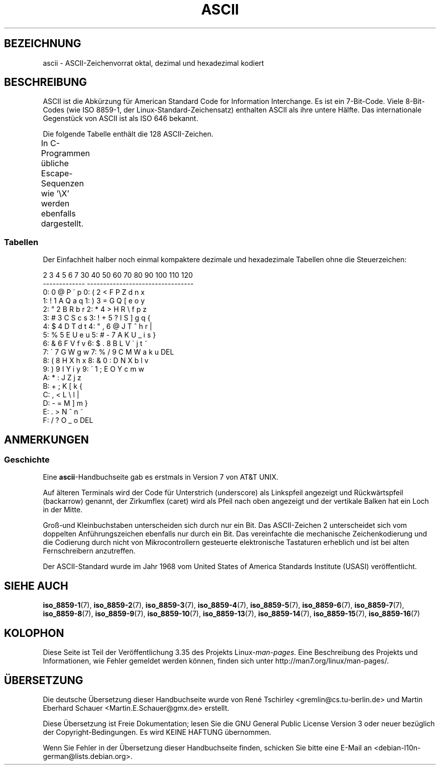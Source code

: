 .\" -*- coding: UTF-8 -*-
.\" t
.\" Copyright (c) 1993 Michael Haardt (michael@moria.de)
.\" Created Fri Apr  2 11:32:09 MET DST 1993
.\"
.\" This is free documentation; you can redistribute it and/or
.\" modify it under the terms of the GNU General Public License as
.\" published by the Free Software Foundation; either version 2 of
.\" the License, or (at your option) any later version.
.\"
.\" The GNU General Public License's references to "object code"
.\" and "executables" are to be interpreted as the output of any
.\" document formatting or typesetting system, including
.\" intermediate and printed output.
.\"
.\" This manual is distributed in the hope that it will be useful,
.\" but WITHOUT ANY WARRANTY; without even the implied warranty of
.\" MERCHANTABILITY or FITNESS FOR A PARTICULAR PURPOSE.  See the
.\" GNU General Public License for more details.
.\"
.\" You should have received a copy of the GNU General Public
.\" License along with this manual; if not, write to the Free
.\" Software Foundation, Inc., 59 Temple Place, Suite 330, Boston, MA 02111
.\" USA.
.\"
.\" Modified 1993-07-24 by Rik Faith (faith@cs.unc.edu)
.\" Modified 1994-05-15 by Daniel Quinlan (quinlan@yggdrasil.com)
.\" Modified 1994-11-22 by Daniel Quinlan (quinlan@yggdrasil.com)
.\" Modified 1995-07-11 by Daniel Quinlan (quinlan@yggdrasil.com)
.\" Modified 1996-12-18 by Michael Haardt and aeb
.\" Modified 1999-05-31 by Dimitri Papadopoulos (dpo@club-internet.fr)
.\" Modified 1999-08-08 by Michael Haardt (michael@moria.de)
.\" Modified 2004-04-01 by aeb
.\"
.\"*******************************************************************
.\"
.\" This file was generated with po4a. Translate the source file.
.\"
.\"*******************************************************************
.TH ASCII 7 "12. Februar 2009" Linux Linux\-Programmierhandbuch
.SH BEZEICHNUNG
ascii \- ASCII\-Zeichenvorrat oktal, dezimal und hexadezimal kodiert
.SH BESCHREIBUNG
ASCII ist die Abkürzung für American Standard Code for Information
Interchange. Es ist ein 7\-Bit\-Code. Viele 8\-Bit\-Codes (wie ISO 8859\-1, der
Linux\-Standard\-Zeichensatz) enthalten ASCII als ihre untere Hälfte. Das
internationale Gegenstück von ASCII ist als ISO 646 bekannt.
.LP
Die folgende Tabelle enthält die 128 ASCII\-Zeichen.
.LP
In C\-Programmen übliche Escape\-Sequenzen wie \f(CW'\eX'\fP werden ebenfalls
dargestellt.
.if  t \{\
.in 1i
.ft CW
\}
.TS
l l l l l l l l.
Okt	Dez	Hex	Zeichen	Okt	Dez	Hex	Zeichen
_
000	0	00	NUL \(aq\e0\(aq	100	64	40	@
001	1	01	SOH (start of heading)	101	65	41	A
002	2	02	STX (start of text)	102	66	42	B
003	3	03	ETX (end of text)	103	67	43	C
004	4	04	EOT (end of transmission)	104	68	44	D
005	5	05	ENQ (enquiry)	105	69	45	E
006	6	06	ACK (acknowledge)	106	70	46	F
007	7	07	BEL \(aq\ea\(aq (bell)	107	71	47	G
010	8	08	BS  \(aq\eb\(aq (backspace)	110	72	48	H
011	9	09	HT  \(aq\et\(aq (horizontal tab)	111	73	49	I
012	10	0A	LF  \(aq\en\(aq (new line)	112	74	4A	J
013	11	0B	VT  \(aq\ev\(aq (vertical tab)	113	75	4B	K
014	12	0C	FF  \(aq\ef\(aq (form feed)	114	76	4C	L
015	13	0D	CR  \(aq\er\(aq (carriage ret)	115	77	4D	M
016	14	0E	SO  (shift out)	116	78	4E	N
017	15	0F	SI  (shift in)	117	79	4F	O
020	16	10	DLE (data link escape)	120	80	50	P
021	17	11	DC1 (device control 1)	121	81	51	Q
022	18	12	DC2 (device control 2)	122	82	52	R
023	19	13	DC3 (device control 3)	123	83	53	S
024	20	14	DC4 (device control 4)	124	84	54	T
025	21	15	NAK (negative ack.)	125	85	55	U
026	22	16	SYN (synchronous idle)	126	86	56	V
027	23	17	ETB (end of trans. blk)	127	87	57	W
030	24	18	CAN (cancel)	130	88	58	X
031	25	19	EM  (end of medium)	131	89	59	Y
032	26	1A	SUB (substitute)	132	90	5A	Z
033	27	1B	ESC (escape)	133	91	5B	[
034	28	1C	FS  (file separator)	134	92	5C	\e  \(aq\e\e\(aq
035	29	1D	GS  (group separator)	135	93	5D	]
036	30	1E	RS  (record separator)	136	94	5E	^
037	31	1F	US  (unit separator)	137	95	5F	\&_
040	32	20	SPACE	140	96	60	\`
041	33	21	!	141	97	61	a
042	34	22	"	142	98	62	b
043	35	23	#	143	99	63	c
044	36	24	$	144	100	64	d
045	37	25	%	145	101	65	e
046	38	26	&	146	102	66	f
047	39	27	'	147	103	67	g
050	40	28	(	150	104	68	h
051	41	29	)	151	105	69	i
052	42	2A	*	152	106	6A	j
053	43	2B	+	153	107	6B	k
054	44	2C	,	154	108	6C	l
055	45	2D	\-	155	109	6D	m
056	46	2E	.	156	110	6E	n
057	47	2F	/	157	111	6F	o
060	48	30	0	160	112	70	p
061	49	31	1	161	113	71	q
062	50	32	2	162	114	72	r
063	51	33	3	163	115	73	s
064	52	34	4	164	116	74	t
065	53	35	5	165	117	75	u
066	54	36	6	166	118	76	v
067	55	37	7	167	119	77	w
070	56	38	8	170	120	78	x
071	57	39	9	171	121	79	y
072	58	3A	:	172	122	7A	z
073	59	3B	;	173	123	7B	{
074	60	3C	<	174	124	7C	|
075	61	3D	= 	175	125	7D	}
076	62	3E	>	176	126	7E	~
077	63	3F	?	177	127	7F	DEL
.TE
.if  t \{\
.in
.ft P
\}
.SS Tabellen
Der Einfachheit halber noch einmal kompaktere dezimale und hexadezimale
Tabellen ohne die Steuerzeichen:
.sp
.nf
.if  t \{\
.in 1i
.ft CW
\}
   2 3 4 5 6 7       30 40 50 60 70 80 90 100 110 120
 \-\-\-\-\-\-\-\-\-\-\-\-\-      \-\-\-\-\-\-\-\-\-\-\-\-\-\-\-\-\-\-\-\-\-\-\-\-\-\-\-\-\-\-\-\-\-
0:   0 @ P \` p     0:    (  2  <  F  P  Z  d   n   x
1: ! 1 A Q a q     1:    )  3  =  G  Q  [  e   o   y
2: " 2 B R b r     2:    *  4  >  H  R  \e  f   p   z
3: # 3 C S c s     3: !  +  5  ?  I  S  ]  g   q   {
4: $ 4 D T d t     4: "  ,  6  @  J  T  ^  h   r   |
5: % 5 E U e u     5: #  \-  7  A  K  U  _  i   s   }
6: & 6 F V f v     6: $  .  8  B  L  V  \`  j   t   ~
7: \' 7 G W g w     7: %  /  9  C  M  W  a  k   u  DEL
8: ( 8 H X h x     8: &  0  :  D  N  X  b  l   v
9: ) 9 I Y i y     9: \'  1  ;  E  O  Y  c  m   w
A: * : J Z j z
B: + ; K [ k {
C: , < L \e l |
D: \- = M ] m }
E: . > N ^ n ~
F: / ? O _ o DEL
.if  t \{\
.in
.ft P
\}
.fi
.SH ANMERKUNGEN
.SS Geschichte
Eine \fBascii\fP\-Handbuchseite gab es erstmals in Version 7 von AT&T UNIX.
.LP
Auf älteren Terminals wird der Code für Unterstrich (underscore) als
Linkspfeil angezeigt und Rückwärtspfeil (backarrow) genannt, der Zirkumflex
(caret) wird als Pfeil nach oben angezeigt und der vertikale Balken hat ein
Loch in der Mitte.
.LP
Groß\-und Kleinbuchstaben unterscheiden sich durch nur ein Bit. Das
ASCII\-Zeichen 2 unterscheidet sich vom doppelten Anführungszeichen ebenfalls
nur durch ein Bit. Das vereinfachte die mechanische Zeichenkodierung und die
Codierung durch nicht von Mikrocontrollern gesteuerte elektronische
Tastaturen erheblich und ist bei alten Fernschreibern anzutreffen.
.LP
.\"
.\" ASA was the American Standards Association and X3 was an ASA sectional
.\" committee on computers and data processing.  Its name changed to
.\" American National Standards Committee X3 (ANSC-X3) and now it is known
.\" as Accredited Standards Committee X3 (ASC X3).  It is accredited by ANSI
.\" and administered by ITI.  The subcommittee X3.2 worked on coded
.\" character sets; the task group working on ASCII appears to have been
.\" designated X3.2.4.  In 1966, ASA became the United States of America
.\" Standards Institute (USASI) and published ASCII in 1968.  It became the
.\" American National Standards Institute (ANSI) in 1969 and is the
.\" U.S. member body of ISO; private and nonprofit.
.\"
Der ASCII\-Standard wurde im Jahr 1968 vom United States of America Standards
Institute (USASI) veröffentlicht.
.SH "SIEHE AUCH"
\fBiso_8859\-1\fP(7), \fBiso_8859\-2\fP(7), \fBiso_8859\-3\fP(7), \fBiso_8859\-4\fP(7),
\fBiso_8859\-5\fP(7), \fBiso_8859\-6\fP(7), \fBiso_8859\-7\fP(7), \fBiso_8859\-8\fP(7),
\fBiso_8859\-9\fP(7), \fBiso_8859\-10\fP(7), \fBiso_8859\-13\fP(7), \fBiso_8859\-14\fP(7),
\fBiso_8859\-15\fP(7), \fBiso_8859\-16\fP(7)
.SH KOLOPHON
Diese Seite ist Teil der Veröffentlichung 3.35 des Projekts
Linux\-\fIman\-pages\fP. Eine Beschreibung des Projekts und Informationen, wie
Fehler gemeldet werden können, finden sich unter
http://man7.org/linux/man\-pages/.

.SH ÜBERSETZUNG
Die deutsche Übersetzung dieser Handbuchseite wurde von
René Tschirley <gremlin@cs.tu-berlin.de>
und
Martin Eberhard Schauer <Martin.E.Schauer@gmx.de>
erstellt.

Diese Übersetzung ist Freie Dokumentation; lesen Sie die
GNU General Public License Version 3 oder neuer bezüglich der
Copyright-Bedingungen. Es wird KEINE HAFTUNG übernommen.

Wenn Sie Fehler in der Übersetzung dieser Handbuchseite finden,
schicken Sie bitte eine E-Mail an <debian-l10n-german@lists.debian.org>.
